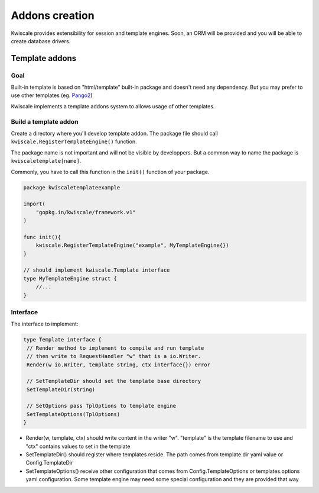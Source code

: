 Addons creation
===============

Kwiscale provides extensibility for session and template
engines. Soon, an ORM will be provided and you will be able to 
create database drivers.

Template addons
---------------

Goal
~~~~

Built-in template is based on "html/template" built-in package and
doesn't need any dependency. But you may prefer to use other templates
(eg. `Pango2 </templates/pongo2>`__)

Kwiscale implements a template addons system to allows usage of other
templates.

Build a template addon
~~~~~~~~~~~~~~~~~~~~~~

Create a directory where you'll develop template addon. The package file
should call ``kwiscale.RegisterTemplateEngine()`` function.

The package name is not important and will not be visible by
developpers. But a common way to name the package is
``kwiscaletemplate[name]``.

Commonly, you have to call this function in the ``init()`` function of
your package.

.. code-block:: go

    package kwiscaletemplateexample

    import(
        "gopkg.in/kwiscale/framework.v1"
    )

    func init(){
        kwiscale.RegisterTemplateEngine("example", MyTemplateEngine{})
    }

    // should implement kwiscale.Template interface
    type MyTemplateEngine struct {
        //...
    }

Interface
~~~~~~~~~

The interface to implement:

.. code-block:: go

    type Template interface {
     // Render method to implement to compile and run template
     // then write to RequestHandler "w" that is a io.Writer.
     Render(w io.Writer, template string, ctx interface{}) error

     // SetTemplateDir should set the template base directory
     SetTemplateDir(string)

     // SetOptions pass TplOptions to template engine
     SetTemplateOptions(TplOptions)
    }

-  Render(w, template, ctx) should write content in the writer "w".
   "template" is the template filename to use and "ctx" contains values
   to set in the template
-  SetTemplateDir() should register where templates reside. The path
   comes from template.dir yaml value or Config.TemplateDir
-  SetTemplateOptions() receive other configuration that comes from
   Config.TemplateOptions or templates.options yaml configuration. Some
   template engine may need some special configuration and they are
   provided that way

